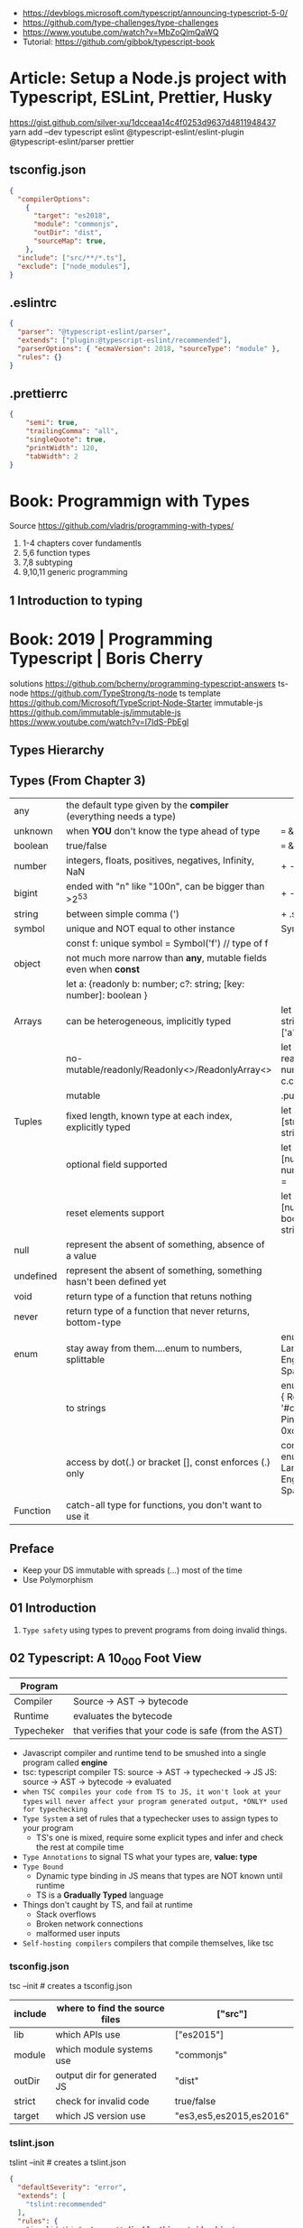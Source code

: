 - https://devblogs.microsoft.com/typescript/announcing-typescript-5-0/
- https://github.com/type-challenges/type-challenges
- https://www.youtube.com/watch?v=MbZoQlmQaWQ
- Tutorial: https://github.com/gibbok/typescript-book
* Article: Setup a Node.js project with Typescript, ESLint, Prettier, Husky
https://gist.github.com/silver-xu/1dcceaa14c4f0253d9637d4811948437
yarn add --dev typescript eslint @typescript-eslint/eslint-plugin @typescript-eslint/parser prettier
** tsconfig.json
#+begin_src json
{
  "compilerOptions":
    {
      "target": "es2018",
      "module": "commonjs",
      "outDir": "dist",
      "sourceMap": true,
    },
  "include": ["src/**/*.ts"],
  "exclude": ["node_modules"],
}
#+end_src
** .eslintrc
#+begin_src json
{
  "parser": "@typescript-eslint/parser",
  "extends": ["plugin:@typescript-eslint/recommended"],
  "parserOptions": { "ecmaVersion": 2018, "sourceType": "module" },
  "rules": {}
}
#+end_src
** .prettierrc
#+begin_src json
{
    "semi": true,
    "trailingComma": "all",
    "singleQuote": true,
    "printWidth": 120,
    "tabWidth": 2
}
#+end_src
* Book: Programmign with Types
  Source https://github.com/vladris/programming-with-types/
1) 1-4 chapters cover fundamentls
2) 5,6 function types
3) 7,8 subtyping
4) 9,10,11 generic programming
** 1 Introduction to typing
* Book: 2019 | Programming Typescript | Boris Cherry
solutions https://github.com/bcherny/programming-typescript-answers
ts-node https://github.com/TypeStrong/ts-node
ts template https://github.com/Microsoft/TypeScript-Node-Starter
immutable-js https://github.com/immutable-js/immutable-js https://www.youtube.com/watch?v=I7IdS-PbEgI
** Types Hierarchy
#+ATTR_ORG: :width 800
[[./typescript-types.png]]
** Types (From Chapter 3)
| any       | the default type given by the *compiler* (everything needs a type)   |                                                |
| unknown   | when *YOU* don't know the type ahead of type                         | === && ! ? ==                                  |
| boolean   | true/false                                                           | === && ! ? ==                                  |
| number    | integers, floats, positives, negatives, Infinity, NaN                | + - % <                                        |
| bigint    | ended with "n" like "100n", can be bigger than >2^53                 | + - * / <                                      |
| string    | between simple comma (')                                             | + .slice                                       |
| symbol    | unique and NOT equal to other instance                               | Symbol('a')                                    |
|           | const f: unique symbol = Symbol('f') // type of f                    |                                                |
| object    | not much more narrow than *any*, mutable fields even when *const*    |                                                |
|           | let a: {readonly b: number; c?: string; [key: number]: boolean }     |                                                |
| Arrays    | can be heterogeneous, implicitly typed                               | let c: string[] = ['a']                        |
|           | no-mutable/readonly/Readonly<>/ReadonlyArray<>                       | let bs: readonly number[] = c.concat(5)        |
|           | mutable                                                              | .push                                          |
| Tuples    | fixed length, known type at each index, explicitly typed             | let b: [string, string, n] =                   |
|           | optional field supported                                             | let fares: [number, number?][] =               |
|           | reset elements support                                               | let list: [number, boolea, ...string[]] =      |
| null      | represent the absent of something, absence of a value                |                                                |
| undefined | represent the absent of something, something hasn't been defined yet |                                                |
| void      | return type of a function that retuns nothing                        |                                                |
| never     | return type of a function that never returns, bottom-type            |                                                |
| enum      | stay away from them....enum to numbers, splittable                   | enum Language { English, Spanish }             |
|           | to strings                                                           | enum Color { Red = '#c10000', Pink = 0xc10050} |
|           | access by dot(.) or bracket [], const enforces (.) only              | const enum Language { English, Spanish }       |
| Function  | catch-all type for functions, you don't want to use it               |                                                |
** Preface
- Keep your DS immutable with spreads (...) most of the time
- Use Polymorphism
** 01 Introduction
1) =Type safety= using types to prevent programs from doing invalid things.
** 02 Typescript: A 10_000 Foot View
| Program    |                                                     |
|------------+-----------------------------------------------------|
| Compiler   | Source -> AST -> bytecode                           |
| Runtime    | evaluates the bytecode                              |
| Typecheker | that verifies that your code is safe (from the AST) |
|------------+-----------------------------------------------------|
- Javascript compiler and runtime tend to be smushed into a single program called *engine*
- tsc: typescript compiler
  TS: source -> AST -> typechecked -> JS
  JS: source -> AST -> bytecode    -> evaluated
- ~when TSC compiles your code from TS to JS, it won't look at your types~
  ~will never affect your program generated output, *ONLY* used for typechecking~
- =Type System= a set of rules that a typechecker uses to assign types to your program
  - TS's one is mixed, require some explicit types and infer and check the rest at compile time
- =Type Annotations= to signal TS what your types are, *value: type*
- =Type Bound=
  - Dynamic type binding in JS means that types are NOT known until runtime
  - TS is a *Gradually Typed* language
- Things don't caught by TS, and fail at runtime
  - Stack overflows
  - Broken network connections
  - malformed user inputs
- =Self-hosting compilers= compilers that compile themselves, like tsc
*** tsconfig.json
tsc --init # creates a tsconfig.json
 | include | where to find the source files | ["src"]                 |
 |---------+--------------------------------+-------------------------|
 | lib     | which APIs use                 | ["es2015"]              |
 | module  | which module systems use       | "commonjs"              |
 | outDir  | output dir for generated JS    | "dist"                  |
 | strict  | check for invalid code         | true/false              |
 | target  | which JS version use           | "es3,es5,es2015,es2016" |
*** tslint.json
tslint --init # creates a tslint.json
  #+begin_src json
    {
      "defaultSeverity": "error",
      "extends": [
        "tslint:recommended"
      ],
      "rules": {
        "invalid-this": true, // disable this outside objects
        "semicolon": false,
        "trailing-comma": false
      }
    }
  #+end_src
*** index.ts
#+begin_src typescript
  console.log('Hello Typescript!')
#+end_src
- tsc
  node ./dist/index.js
** 03 All About Types
#+begin_src
 unknown -> any -> null
                -> void -> undefined
#+end_src
- =Type= a set of values and the things you can do with them
- a function parameter is *constrained* by their annotation
  we say a value is *assignable* (aka compatible with) to pass it to a function
- a function parameter *upper bound* is defined by the type on their annotation
  you cannot pass any type above it
- tsconfig.json
 | preserveConstEnums           | enable runtime code generation for cons enums, due *inline* of them can cause issues if they change |
 | downlevelIteration           | to enable custom iterators pre es2015                                                               |
 | noImplicitAny                | *already enabled with strict* to get TS to complain about implicit anys                             |
 | strictBindCallApply          | *already enabled with strict*                                                                       |
 | noImplicitThis               | *already enabled with strict*                                                                       |
 | strictNUllChecks             | *already enabled with strict*                                                                       |
 | strictPropertyInitialization | *already enabled with strict*                                                                       |
*** ABC of types
- =Type Literals= A type that represents a single value and nothing else. Values can be used as types.
- =Object Literal= const example = { hello: "world" }
- =Structural Typing= where you care about the properties of an object and not the name (nominal).
  - Also called *duck typing*
  - Javascript is generally *structurally typed*
- =Index Signatures= syntax for object keys, where T and U are types
  [key: T]: U
- =Arrays= are special kinds of objects that use numerical keys
  - Automatic upgrade from any[] to union of type on .push()
    - Once your array leaves the scope it was defined in, TS will assign it a final type that can't be expanded
  - Array<T> is the same as using T[]
  - Try to keep arrays homogenous
  -     Mutating: .push   .splice
    non-Mutating: .concat .slice, for bigger arrays there is a copy overhead
    #+begin_src typescript
      type A = readonly string[];
      type B = ReadonlyArray<string>;
      type C = Readonly<string[]>;
      // Tuples
      type D = readonly [number, string];
      type E = Readonly<[number, string]>;
    #+end_src
- Every type (except null and undefined) is assignable to an empty object type {}
- Declaring an object
  1) Object literal notation, also called *shape*
  2) empty object literal notation {}, try to avoid this
  3) object type, you want an object regardless the fields
  4) Object type, try to avoid this
*** Valid object?
| Value           | {}   | object | Object |
|-----------------+------+--------+--------|
| {}              | yes  | yes    | yes    |
| ['a']           | yes  | yes    | yes    |
| function () {}  | yes  | yes    | yes    |
| new String('a') | yes  | yes    | yes    |
| 'a'             | yes  | *No*   | yes    |
| 1               | yes  | *No*   | yes    |
| Symbol('a')     | yes  | *No*   | yes    |
| null            | *No* | *No*   | *No*   |
| undefined       | *No* | *No*   | *No*   |
|-----------------+------+--------+--------|
*** Type aliases
- Useful for DRYing (don't repeat yourself) repeated complex types
- Block-scoped
- Define
 #+begin_src typescript
   type Age = number

   type Person = {
     name: string
     age: Age
   }
 #+end_src
- *Aliases are NEVER inferred by TS* so you have to type them.
  Aliases are substitutable
  #+begin_src typescript
    let age: Age = 55 // let age = 55 ... would also be valid
    let driver: person = {
      name: 'James May'
      age: age
    }
  #+end_src
*** Union (|) and Intersection (&) types
- Union type isn't necesarrily 1(one) specific member of the union
  in fact, it can be both members at once!
#+begin_src typescript
  type Cat = {name: string, purrs: boolean}
  type Dog = {name: string, barks: boolean, wags: boolean}
  type CatOrDogOrBoth = Cat | Dog // It can be both members at the same time
  type CatAndDog = Cat & Dog      // Both
#+end_src
** 04 Functions
|--------------------------+---------------------------------------------------------|
| (?)  optional parameters | function log(message: string, userId?: string)          |
| (=)  default  parameters | function log(message: string, userId = 'Not signed in') |
| ([]) rest     parameters | function sum(numbers: number[]): number                 |
|--------------------------+---------------------------------------------------------|
- Terminology
 | parameter | data needed for a function to run, declared as part of the function, aka *formal parameter* |
 | argument  | data passed to a function, aka *actual parameter*                                           |
- in JS functions are first-class objects
- TS type inference
  - parameters: in most cases won't infer. Except on contextual typing.
  - return type: can be infered
  - types through the body of the function can be infered
- Function syntaxes
  | Named function                      | function greet(name: string) {}                             |
  | Function Expression                 | let greet2 = function(name: string) {}                      |
  | Arrow Function Expression           | let greet3 = (name: string) => {}                           |
  | Shorthand arrow function expression | let greet4 = (name: string) =>                              |
  | *Function Constructor               | let greet5 = new Function('name', 'return "hello " + name') |
*** =Optional Parameters= explicitly typed
#+begin_src typescript
  type Context = {
    appId?: string
    userId?: string
  }
  function log(message: string, context: Context = {}) {
    let time = new Date.toISOString();
    console.log(time, message, context.userId);
  }
#+end_src
*** =Variadic=: unsafe, using ~arguments~ magic object
- JS runtime automatically defines *arguments* it for you in functions
  TOTALLY TYPE UNSAFE!
  #+begin_src typescript
    function sumVariadic(): number {
      return Array
        .from(arguments)
        .reduce((total, n) => total + n, 0);
    }
    sumVariadic(1,2,3,4)
  #+end_src
*** =Variadic=: safe alternative
  #+begin_src typescript
    function sumVariadicSafe(...numbers: number[]): number {
      return.numbers.reduce((total, n) => total + n, 0)
    }
  #+end_src
*** (), call, apply, bind:
- 1st arg is to bind it to a value inside the function
#+begin_src typescript
  add(10,20);
  add.apply(null, [10,20]);
  add.call(null, 10, 20);
  add.bind(null, 10, 20)();
#+end_src
*** =Generators=: function* ~yield~ lazy, can generate infinite lists
  #+begin_src typescript
    function* createFibonacciGenerator() {
      let a = 0;
      let b = 1;
      while (true) {
        yield a;
        [a,b] = [b, a+b];
      }
    }
    let fibonaciGenerator() = createFibonacciGenerator() // returnsa a "IterableIterator"
    fibonacciGenerator.next() // evaluates to {value: 0, done: false}
    fibonacciGenerator.next() // evaluates to {value: 1, done: false}
    fibonacciGenerator.next() // evaluates to {value: 2, done: false}
  #+end_src
*** =Iterators=: the flip side of generators, a way to consume those infinite values
=Iterable= any object that contains a property called ~Symbol.iterator~, whose value is a function that retuns a iterator
=Iterator= any object that defines a method called ~next~, which returns and object with the properties ~value~ and ~done~
Manually defining an Iterator
#+begin_src typescript
  let numbers = {
    ,*[Symbol.iterator]() {
      for (let n = 1; n <= 10; n++) {
        yield n;
      }
    }
  }
#+end_src
*** JS Iterators
#+begin_src typescript
  for (let a of numbers) { } // Iterate over an iterator
  let allNumbers = [...numbers]; // Spread an iterator
  let [one,two,...rest] = numbers; // Destructure an iterator
#+end_src
*** Call(function) signature:
#+begin_src typescript
  type Log = (message: string, userId?: string) => void // Shorthand call SIGNATURE
  type Log = {
    (message: string, userId?: string): void  // Full call signature
  }

  let log: Log = (
    message,
    userId = 'Not signed in'
  ) => {
    let time = new Date().toISOString();
    console.log(time, message, userId);
  }
  #+end_src
*** =Contextual Typing= when Typescript is able to infer from context the types
*** =Overloaded function= a function with multiple call signatures
- 1(one) signature
  #+begin_src typescript
    type Reserve = {
      (from: Date, to: Date, destination: string): Reservation;
    }
    let reserve: Reserve = (from, to , destination) => {}
  #+end_src
- 2(two) signaures, are resolved in the order they are declared
  #+begin_src typescript
    type Reserve = {
      (from: Date, to: Date, destination: string): Reservation;
      (from: Date, destination: string): Reservation; // Support for one-way trips
    }
    let reserve: Reserve = (
      from: Date,
      toorDestination: Date | string,
      destination?: string
    ) => {
      if (toOrDestination instanceof Date && destination !== undefined) {
      } else if (typeof toOrDestination === 'string') {
      }
    }
  #+end_src
**** Example: Overloading createElement DOM API
#+begin_src typescript
  type CreateElement = {
    (tag: 'a')     : HTMLAnchorElement
    (tag: 'canvas'): HTMLCanvasElement
    (tag: 'table') : HTMLTableElement
    (tag: string)  : HTMLElement
  }
  let createElement: CreateElement = (tag: string): HTMLElement => {
  }
#+end_src
**** =Overloading function= on declaration
#+begin_src typescript
  function createElement(tag: 'a'): HTMLAnchorElement
  function createElement(tag: 'canvas'): HTMLCanvasElement
  function createElement(tag: 'table'): HTMLTableElement
  function createElement(tag: string): HTMLElement {
  }
#+end_src
**** Example: Overloading adding a property to a function object
#+begin_src typescript
  type WarnUser = {
    (warning: string): void
    wasCalled: boolean
  }
  function warnUser(warning) {
    if (warnUser.wasCalled) {
      return
    }
    warnUser.wasCalled = true
    alert(warning)
  }
  warnUser.wasCalled = false
#+end_src
*** Polymorphism
- T,U,V,W
- =Generic Type Parameter= a placeholder type used to enforce a type-level constraint in multiple places aka
  =Polymorphic type parameter=
  =Generic Type=
  =Generic=
- Where?
  - call signature, with T scoped to an individual signature
  - call signature, with T scoped to all the signatures
  - a named function call signature, each call will get its own binding
- The way to think about generics is as *constraints*
**** =Generic Type Aliases=
#+begin_src typescript
  // Describes a DOM event
  type MyEvent<T> = {
    target: T
    type: string
  };
  // Example
  type ButtonEvent = MyEvent<HTMLBUttonElement>;
  // Have to explicitly bind it's "Type Parameter"
  let myEvent: MyEvent<HTMLButtonElement | null> = {
    target: document.querySelector('#mybutton'),
    type: 'click'
  }
  // use it to build another type
  type TimedEvent<T> = {
    event: MyEvent<T>,
    from: Date,
    to: date
  }
  // In a function signature
  function triggerEvent<T>(event: MyEvent<T>): void {}

  triggerEvent({
    target: document.querySelector('#myButton'),
    type: 'mouseover'
  })
#+end_src
**** =Bounded Polymorphism= (extends)
#+begin_src typescript
  mapNode<T extends TreeNode>()
#+end_src
- type parameter *T* has an ~upper bound~ of TreeNode.
  type parameter *T* can be either TreeNode or a ~subtype~ of if.
- _without_ an ~upper bound~ we can't' safely read node.value field
- We get to preserve the input type even after mapping
  #+begin_src typescript
    type TreeNode = { value: string; };
    type LeafNode = TreeNode & { isLeaf: true; };
    type InnerNode = TreeNode & {
      children: [TreeNode] | [TreeNode, TreeNode];
    };

    function mapNode<T extends TreeNode>(node: T, f: (value: string) => string): T {
      return {
        ...node,
        value: f(node.value),
      };
    }
#+end_src
**** =Bounded Polymorphism= (&) with multiple constraints
#+begin_src typescript
  type HasSides = { numberOfSides: number };
  type SidesHaveLength = { sideLength: number };
  function logPerimeter<Shape extends HasSides & SidesHaveLength>(s: Shape): Shape {
    console.log(s.numberOfSides * s.sideLength);
    return s;
  }
  type Square = HasSides & SidesHaveLength;
  let square: Square = { numberOfSides: 4, sideLength: 3 };
  logPerimeter(square);
#+end_src
**** =Bounded Polymorphism= to model *variadic functions*
#+begin_src typescript
  function call<T extends unknown[], R>( // T is an array(or tuple) of any type
    f: (...args: T) => R,
    ...args: T
  ) : R {
    return f(...args)
  }
  let a = call(fill, 10, 'a')
#+end_src
**** =Generic Type Defaults= (=)
#+begin_src typescript
  type MyEvent<T = HTMLElement> = {
    target: T
    type: string
  }
  // OR
  type MyEvent<T extends HTMLElement = HTMLElement> = {
    target: T
    type: string
  }

  let myEvent: MyEvent = {
    target: myElement,
    type: string
  }
  // generic types *with* defaults have to appear AFTER generic types *without* defaults
  type MyEvent2<
    Type extends string,
    Target extends HTMLElement = HTMLElement,
  > = {
    target: Target
    type: Type
  }
#+end_src
**** Example: Explicit *type annotation*
#+begin_src typescript
  let promise = new Promise<number>(resolve => resolve(45));
  promise.then(result => result * 4)
#+end_src
**** Example: filter
#+begin_src typescript
  type Filter = {
    <T>(array: T[], f: (item: T) => boolean): T[]
  }
#+end_src
**** Example: map
#+begin_src typescript
  function map<T, U>(array: T[], f: (item: T) => U): U[] {
    let result = [];
    for (let i = 0; i < array.length; i++) {
      result[i] = f(array[i])
    }
    return result;
  }
#+end_src
*** Type-driven development
- A style of programming where you sketch out type signatures fist, and fill in values later.
  Leading with types.
- ME: feels like working with logical programming, where you restrict the domain of possibilities through constraints.
** TODO 05 Classes and Interfaces
- Classes supported features on TS:
  * visibility modifiers =ts=
  * property initializers (js)
  * polymorphism =ts=
  * decorators (js)
  * interfaces =ts=
- JS classes idioms
  * Mixins
- =super=: if your child class overrides a *method* defined by the parent classs, you can call with "super.parentmethod".
  cannot access parent class properties through super
- =this=: as a method *returned type* value, makes it so it works with subclasses too
*** interfaces
- When you use classes, you will often find yourself using them with interfaces
- Like *type aliases*, interfaces are a way to name a type.
- Interfaces can extend any shape: an object type, a class, another interface
- Differences between type aliases and interfaces
  1) Types are more general, the righthand side (=) can be any type or type expression (& or |)
     Interfaces the righthand side has to be a *shape*
  2) on Interfaces, *extends* makes the compiler check that the interface extending is assignable to your extension (check types)
     helpful when modeling inheritance for object typees
     type-aliases extends into an intersection (&)
  3) multiple interfaces with the same name, in the same scope are automaticalle *merged* aka =declaration merging=
     type aliases will error
- =implements= when declaring a *class* to say that it satisfies an *interface*
*** Example: Chess game
- A-H, the x-axis, "files"
  1-8, the y-axis, "ranks"
- private: access modifier, automatically assigns the parameters to "this", restricted to instances of the class in question.
- protected: automatically assigns the property to "this", accessible from instances of this class and its subclasses
- readonly: after the initial assignment it can only be read, accessible from intances of this class only
- public: default, accessible from anywhere
- abstract:
  when we don't want to instantiate that *class*, but instead use it to extend it
  when we don't want to implement a *method*, just their signature, subclass (*extends*) will have to implement it
  ...abstract properties...
**** Code
#+begin_src typescript
type Color = 'Black' | 'White';
type Files = 'A' | 'B' | 'C' | 'D' | 'E' | 'F' | 'G' | 'H';
type Ranks = 1 | 2 | 3 | 4 | 5 | 6 | 7 | 8;

class Position {
  constructor(private file: Files, private rank: Ranks) {}
  distanceFrom(position: Position) {
    return {
      rank: Math.abs(position.rank - this.rank),
      file: Math.abs(position.file.charCodeAt(0) - this.file.charCodeAt(0)),
    };
  }
}

abstract class Piece {
  protected position: Position;
  constructor(private readonly color: Color, file: Files, rank: Ranks) {
    this.position = new Position(file, rank);
  }
  moveTo(position: Position) {
    this.position = position;
  }
  abstract canMoveTo(position: Position): boolean; // subclasses SHOULD implement this method
}

class King extends Piece {
  canMoveTo(position: Position): boolean {
    let distance = this.position.distanceFrom(position);
    return distance.rank < 2 && distance.file < 2;
  }
}

// class Queen extends Piece {}

class Game {
  private pieces = Game.makePieces();
  private static makePieces() {
    return [new King('White', 'E', 1), new King('Black', 'E', 8)];
  }
}
#+end_src
